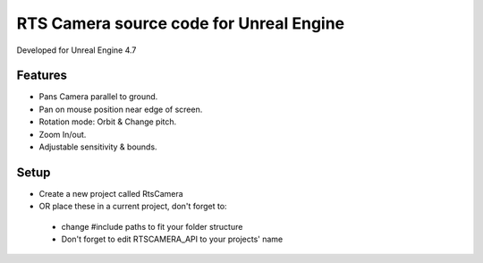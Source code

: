 RTS Camera source code for Unreal Engine
-------
Developed for Unreal Engine 4.7

Features
*******
- Pans Camera parallel to ground.
- Pan on mouse position near edge of screen.
- Rotation mode: Orbit & Change pitch.
- Zoom In/out.
- Adjustable sensitivity & bounds.

Setup
******
- Create a new project called RtsCamera 
- OR place these in a current project, don't forget to:
 - change #include paths to fit your folder structure
 - Don't forget to edit RTSCAMERA_API to your projects' name 
 
